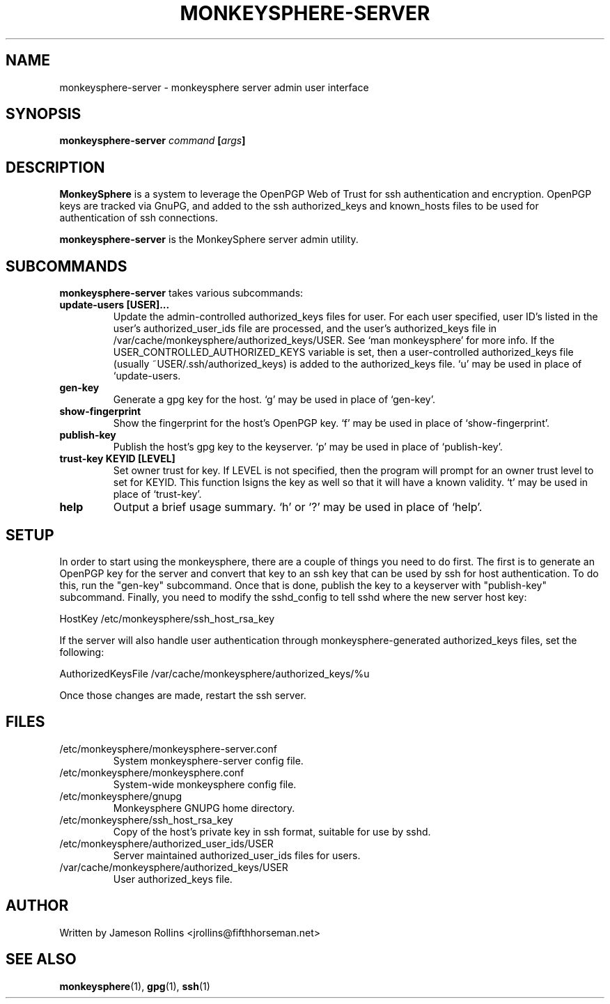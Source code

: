 .TH MONKEYSPHERE-SERVER "1" "June 2008" "monkeysphere 0.1" "User Commands"

.SH NAME

monkeysphere-server \- monkeysphere server admin user interface

.SH SYNOPSIS

.B monkeysphere-server \fIcommand\fP [\fIargs\fP]

.SH DESCRIPTION

\fBMonkeySphere\fP is a system to leverage the OpenPGP Web of Trust
for ssh authentication and encryption.  OpenPGP keys are tracked via
GnuPG, and added to the ssh authorized_keys and known_hosts files to
be used for authentication of ssh connections.

\fBmonkeysphere-server\fP is the MonkeySphere server admin utility.

.SH SUBCOMMANDS

\fBmonkeysphere-server\fP takes various subcommands:
.TP
.B update-users [USER]...
Update the admin-controlled authorized_keys files for user.  For each
user specified, user ID's listed in the user's authorized_user_ids
file are processed, and the user's authorized_keys file in
/var/cache/monkeysphere/authorized_keys/USER.  See `man monkeysphere'
for more info.  If the USER_CONTROLLED_AUTHORIZED_KEYS variable is
set, then a user-controlled authorized_keys file (usually
~USER/.ssh/authorized_keys) is added to the authorized_keys file.  `u'
may be used in place of `update-users.
.TP
.B gen-key
Generate a gpg key for the host.  `g' may be used in place of
`gen-key'.
.TP
.B show-fingerprint
Show the fingerprint for the host's OpenPGP key.  `f' may be used in place of
`show-fingerprint'.
.TP
.B publish-key
Publish the host's gpg key to the keyserver.  `p' may be used in place
of `publish-key'.
.TP
.B trust-key KEYID [LEVEL]
Set owner trust for key.  If LEVEL is not specified, then the program
will prompt for an owner trust level to set for KEYID.  This function
lsigns the key as well so that it will have a known validity.  `t' may
be used in place of `trust-key'.
.TP
.B help
Output a brief usage summary.  `h' or `?' may be used in place of
`help'.

.SH SETUP

In order to start using the monkeysphere, there are a couple of things
you need to do first.  The first is to generate an OpenPGP key for the
server and convert that key to an ssh key that can be used by ssh for
host authentication.  To do this, run the "gen-key" subcommand.  Once
that is done, publish the key to a keyserver with "publish-key"
subcommand.  Finally, you need to modify the sshd_config to tell sshd
where the new server host key:

HostKey /etc/monkeysphere/ssh_host_rsa_key

If the server will also handle user authentication through
monkeysphere-generated authorized_keys files, set the following:

AuthorizedKeysFile /var/cache/monkeysphere/authorized_keys/%u

Once those changes are made, restart the ssh server.

.SH FILES

.TP
/etc/monkeysphere/monkeysphere-server.conf
System monkeysphere-server config file.
.TP
/etc/monkeysphere/monkeysphere.conf
System-wide monkeysphere config file.
.TP
/etc/monkeysphere/gnupg
Monkeysphere GNUPG home directory.
.TP
/etc/monkeysphere/ssh_host_rsa_key
Copy of the host's private key in ssh format, suitable for use by sshd.
.TP
/etc/monkeysphere/authorized_user_ids/USER
Server maintained authorized_user_ids files for users.
.TP
/var/cache/monkeysphere/authorized_keys/USER
User authorized_keys file.

.SH AUTHOR

Written by Jameson Rollins <jrollins@fifthhorseman.net>

.SH SEE ALSO

.BR monkeysphere (1),
.BR gpg (1),
.BR ssh (1)
